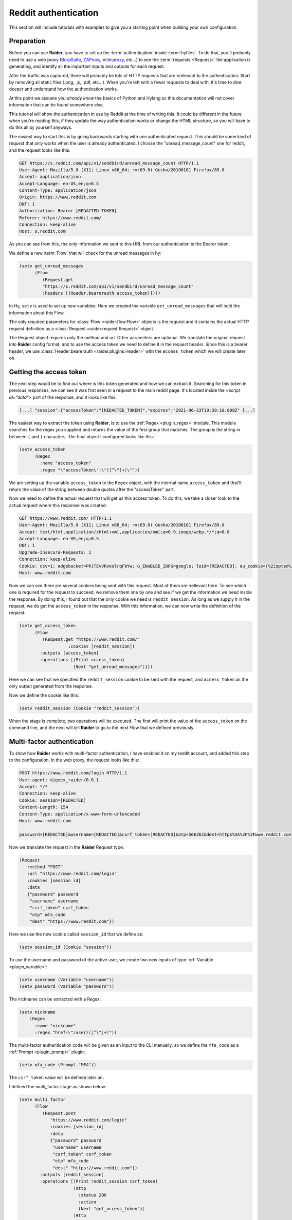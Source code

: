 .. _reddit_tutorial:

Reddit authentication
=====================

This section will include tutorials with examples to give you a
starting point when building your own configuration.

Preparation
-----------

Before you can use **Raider**, you have to set up the
:term:`authentication` inside :term:`hyfiles`. To do that, you'll
probably need to use a web proxy (`BurpSuite
<https://portswigger.net/burp>`_, `ZAProxy
<https://www.zaproxy.org/>`_, `mitmproxy <https://mitmproxy.org/>`_,
etc...)  to see the :term:`requests <Request>` the application is
generating, and identify all the important inputs and outputs for each
request.

After the traffic was captured, there will probably be lots of HTTP
requests that are irrelevant to the authentication. Start by removing
all static files (.png, .js, .pdf, etc...). When you're left with a
fewer requests to deal with, it's time to dive deeper and understand
how the authentication works.

At this point we assume *you already know* the basics of Python and
Hylang so this documentation will not cover information that can be
found somewhere else.

This tutorial will show the authentication in use by Reddit at the
time of writing this. It could be different in the future when you're
reading this, if they update the way authentication works or change
the HTML structure, so you will have to do this all by yourself
anyways.

The easiest way to start this is by going backwards starting with one
authenticated request. This should be some kind of request that only
works when the user is already authenticated. I choose the
"unread_message_count" one for reddit, and the request looks like
this:
       
.. code-block:: 

       GET https://s.reddit.com/api/v1/sendbird/unread_message_count HTTP/1.1
       User-Agent: Mozilla/5.0 (X11; Linux x86_64; rv:89.0) Gecko/20100101 Firefox/89.0
       Accept: application/json
       Accept-Language: en-US,en;q=0.5
       Content-Type: application/json
       Origin: https://www.reddit.com
       DNT: 1
       Authorization: Bearer [REDACTED TOKEN]
       Referer: https://www.reddit.com/
       Connection: keep-alive
       Host: s.reddit.com

       
As you can see from this, the only information we sent to this URL
from our authentication is the Bearer token.
       
We define a new :term:`Flow` that will check for the unread messages
in hy:
       
.. code-block:: hylang

       (setv get_unread_messages
             (Flow
		(Request.get
		"https://s.reddit.com/api/v1/sendbird/unread_message_count"
                :headers [(Header.bearerauth access_token)])))

       
In Hy, ``setv`` is used to set up new variables. Here we created the
variable ``get_unread_messages`` that will hold the information about
this Flow.
       
The only required parameters for :class:`Flow <raider.flow.Flow>`
objects is the request and it contains the actual HTTP request
definition as a :class:`Request <raider.request.Request>` object.
       
The Request object requires only the method and url. Other parameters
are optional. We translate the original request into **Raider** config
format, and to use the access token we need to define it in the request
header. Since this is a bearer header, we use :class:`Header.bearerauth
<raider.plugins.Header>` with the ``access_token`` which we will create
later on.
       
       
Getting the access token
------------------------
       
The next step would be to find out where is this token generated and
how we can extract it. Searching for this token in previous responses,
we can see it was first seen in a request to the main reddit
page. It's located inside the `<script id="data">` part of the
response, and it looks like this:
       
.. code-block::

       [...] "session":{"accessToken":"[REDACTED_TOKEN]","expires":"2021-06-23T19:30:10.000Z" [...]


The easiest way to extract the token using **Raider**, is to use the
:ref:`Regex <plugin_regex>` module. This module searches for the regex
you supplied and returns the value of the first group that
matches. The group is the string in between ``(`` and ``)``
characters. The final object I configured looks like this:
       
.. code-block:: hylang

       (setv access_token
             (Regex
               :name "access_token"
               :regex "\"accessToken\":\"([^\"]+)\""))
       
We are setting up the variable ``access_token`` to the ``Regex`` object,
with the internal name ``access_token`` and that'll return the value of
the string between double quotes after the "accessToken" part.
       
Now we need to define the actual request that will get us this access
token. To do this, we take a closer look to the actual request where
this response was created:
       
.. code-block::
   
       GET https://www.reddit.com/ HTTP/1.1
       User-Agent: Mozilla/5.0 (X11; Linux x86_64; rv:89.0) Gecko/20100101 Firefox/89.0
       Accept: text/html,application/xhtml+xml,application/xml;q=0.9,image/webp,*/*;q=0.8
       Accept-Language: en-US,en;q=0.5
       DNT: 1
       Upgrade-Insecure-Requests: 1
       Connection: keep-alive
       Cookie: csv=1; edgebucket=PPJTEvVRvoolrqFkYw; G_ENABLED_IDPS=google; loid=[REDACTED]; eu_cookie={%22opted%22:true%2C%22nonessential%22:false}; token_v2=[REDACTED]; reddit_session=[REDACTED]
       Host: www.reddit.com

       
Now we can see there are several cookies being sent with this
request. Most of them are irellevant here. To see which one is
required for the request to succeed, we remove them one by one and see
if we get the information we need inside the response. By doing this,
I found out that the only cookie we need is ``reddit_session``. As
long as we supply it in the request, we do get the ``access_token`` in
the response. With this information, we can now write the definition
of the request:
       
       
.. code-block:: hylang

       (setv get_access_token
             (Flow
		(Request.get "https://www.reddit.com/"
                          :cookies [reddit_session])
               :outputs [access_token]
               :operations [(Print access_token)
                            (Next "get_unread_messages")]))

       
Here we can see that we specified the ``reddit_session`` cookie to be
sent with the request, and ``access_token`` as the only output generated
from the response.
       
Now we define the cookie like this:
       
.. code-block:: hylang

       (setv reddit_session (Cookie "reddit_session"))

       
When the stage is complete, two operations will be executed. The first
will print the value of the ``access_token`` on the command line, and
the next will tell **Raider** to go to the next Flow that we defined
previously.
       

Multi-factor authentication
---------------------------

To show how **Raider** works with multi-factor authentication, I have
enabled it on my reddit account, and added this step to the
configuration. In the web proxy, the request looks like this:
       
.. code-block::
   
       POST https://www.reddit.com/login HTTP/1.1
       User-agent: digeex_raider/0.0.1
       Accept: */*
       Connection: keep-alive
       Cookie: session=[REDACTED]
       Content-Length: 154
       Content-Type: application/x-www-form-urlencoded
       Host: www.reddit.com
       
       password=[REDACTED]&username=[REDACTED]&csrf_token=[REDACTED]&otp=566262&dest=https%3A%2F%2Fwww.reddit.com

       
Now we translate the request in the **Raider** Request type:
       
.. code-block:: hylang
   
       (Request
          :method "POST"
          :url "https://www.reddit.com/login"
          :cookies [session_id]
          :data
          {"password" password
           "username" username
           "csrf_token" csrf_token
           "otp" mfa_code
           "dest" "https://www.reddit.com"})

       
Here we use the new cookie called ``session_id`` that we define as:
       
.. code-block:: hylang

       (setv session_id (Cookie "session"))

       
To use the username and password of the active user, we create two new
inputs of type :ref:`Variable <plugin_variable>`:
       
.. code-block:: hylang
   
       (setv username (Variable "username"))
       (setv password (Variable "password"))

The nickname can be extracted with a Regex:

.. code-block:: hylang

  (setv nickname
      (Regex
        :name "nickname"
        :regex "href=\"/user/([^\"]+)"))
		
       
The multi-factor authentication code will be given as an input to the
CLI manually, so we define the ``mfa_code`` as a :ref:`Prompt
<plugin_prompt>` plugin:
       
.. code-block:: hylang

       (setv mfa_code (Prompt "MFA"))

       
The ``csrf_token`` value will be defined later on.
       
I defined the multi_factor stage as shown below:
       
.. code-block:: hylang
   
       (setv multi_factor
             (Flow
		(Request.post
		   "https://www.reddit.com/login"
		   :cookies [session_id]
                   :data
                   {"password" password
                    "username" username
                    "csrf_token" csrf_token
                    "otp" mfa_code
                    "dest" "https://www.reddit.com"})
               :outputs [reddit_session]
               :operations [(Print reddit_session csrf_token)
                            (Http
                              :status 200
                              :action
                              (Next "get_access_token"))
                            (Http
                              :status 400
                              :action
                              (Grep
                                :regex "WRONG_OTP"
                                :action
                                (Next "initialization")
                                :otherwise
                                (Error "Multi-factor authentication error")))]))

       
The only useful output that this stage will generate is the
``reddit_session`` cookie.
       
Now looking at the operations, several things are happening here. The
first operations will just print to the CLI output the values of the
``csrf_token`` and ``reddit_session``.

The second operation will instruct **Raider** to go to the
``get_access_token`` Flow if the HTTP response code is 200.

The third operation will run only if the status code is 400, which
means the authentication failed. Inside the response body of a failed
request will be a message indicating why it failed. **Raider** will
then :ref:`Grep <operations_grep>` the response for the string
"WRONG_OTP" in case we gave the wrong multi-factor authentication
code. If it matches, **Raider** will go to the ``initialization``
Flow starting the authentication from a clean state again.

We will define this stage later in this tutorial. If the string
"WRONG_OTP" isn't found, **Raider** will quit with the error message
"Multi-factor authentication error".
       

Login
-----
       
On reddit, the login request looks similar to the multi-factor one, so
the Flow definition is pretty similar:
       
.. code-block:: hylang

       (setv login
             (Flow
               (Request.post
	          "https://www.reddit.com/login"
                  :cookies [session_id]
                  :data
                  {"password" password
                   "username" username
                   "csrf_token" csrf_token
                   "otp" ""
                   "dest" "https://www.reddit.com"})
               :outputs [session_id reddit_session]
               :operations [(Print session_id reddit_session)
                            (Http
                              :status 200
                              :action
                              (Grep
                                :regex "TWO_FA_REQUIRED"
                                :action
                                (Next "multi_factor")
                                :otherwise
                                (Next "get_access_token"))
                              :otherwise
                              (Error "Login error"))]))
       
Getting the CSRF token
----------------------
       
Only piece of information we're missing at this point is the CSRF
token.
       
And now, for the ``csrf_token`` we need to find out where it was
created. Searching inside the web proxy for the value of the token, we
find it in a previous response. The relevant part of the HTML code
looks like this:
       
.. code-block::
		
       <input type="hidden" name="csrf_token" value="8309984e972e6608475765db68e25ffb8c0bedc9">

       
So we have its value inside the ``input`` tag, of type ``hidden``, with
the name ``csrf_token``. The actual value is a 40 character string made
out of lowercase hexadecimal characters. We define this as a :ref:`Html
<plugin_html>` plugin:
       
.. code-block:: hylang

       (setv csrf_token
             (Html
               :name "csrf_token"
               :tag "input"
               :attributes
               {:name "csrf_token"
                :value "^[0-9a-f]{40}$"
                :type "hidden"}
               :extract "value"))

       
This object will extract the ``csrf_token`` value, and use it as an
input where necessary.
       
The token can be found by multiple means. The simplest way I found is
by sending a simple GET request to https://www.reddit.com/login/ with
no additional information. Now we can define this Flow:
       
.. code-block:: hylang
       
       (setv initialization
             (Flow
	        (Request.get
		  "https://www.reddit.com/login/")
		  :outputs [csrf_token session_id]
		  :operations [(Print session_id csrf_token)
		               (Next "login")]))

       
Finishing configuration
-----------------------


Adding one more function `get_nickname`, and the complete
configuration file for reddit looks like this:
       

.. code-block:: hylang

   (print "Reddit")
   (setv base_url "https://www.reddit.com/")
          
   (setv username (Variable "username"))
   (setv password (Variable "password"))
   (setv mfa_code (Prompt "MFA"))
          
   (setv csrf_token
     (Html
       :name "csrf_token"
       :tag "input"
       :attributes
       {:name "csrf_token"
        :value "^[0-9a-f]{40}$"
        :type "hidden"}
       :extract "value"))
          
   (setv access_token
     (Regex
        :name "access_token"
   	:regex "\"accessToken\":\"([^\"]+)\""))
          
   (setv session_id (Cookie "session"))
   (setv reddit_session (Cookie "reddit_session"))
          
          
   (setv initialization
     (Flow
       (Request.get
          "https://www.reddit.com/login/")
        :outputs [csrf_token session_id]
        :operations
        [(Print session_id csrf_token)
         (Next "login")]))
          
   (setv login
     (Flow
        (Request.post
	  "https://www.reddit.com/login"
     	  :cookies [session_id]
     	  :data
     	  {"password" password
	   "username" username
	   "csrf_token" csrf_token
     	   "otp" ""
     	   "dest" "https://www.reddit.com"})
	:outputs [session_id reddit_session]
	:operations
         [(Print session_id reddit_session)
          (Http
           :status 200
           :action
            (Grep
             :regex "TWO_FA_REQUIRED"
        	:action
        	 [(Print "Multi-factor authentication required")
        	  (Next "multi_factor")]
        	:otherwise (Next "get_access_token"))
           :otherwise (Error "Login error"))]))
          
   (setv multi_factor
     (Flow
       (Request.post
          "https://www.reddit.com/login"
          :cookies [session_id]
          :data
          {"password" password
           "username" username
           "csrf_token" csrf_token
           "otp" mfa_code
           "dest" "https://www.reddit.com"})
      :outputs [reddit_session]
      :operations [(Print reddit_session)
                   (Print csrf_token)
                   (Http
                     :status 200
                     :action
                     (Next "get_access_token"))
                   (Http
                     :status 400
                     :action
                     (Grep
                       :regex "WRONG_OTP"
                       :action
                       (Next "initialization")
                       :otherwise
                       (Error "Multi-factor authentication error")))]))
   
   
   (setv get_access_token
     (Flow
       (Request.get
          "https://www.reddit.com/"
          :cookies [reddit_session])
     :outputs [access_token]
     :operations [(Print access_token)
		  (Next "get_unread_messages")]))
   
   (setv get_unread_messages
     (Flow
       (Request.get
       :headers [(Header.bearerauth access_token)]
       :url "https://s.reddit.com/api/v1/sendbird/unread_message_count")))
   
   (setv nickname
         (Regex
           :name "nickname"
           :regex "href=\"/user/([^\"]+)"))

   (setv get_nickname
         (Flow
           :name "get_nickname"
           :request (Request
                      :method "GET"
                      :cookies [session_id reddit_session]
                      :path "/")
           :outputs [nickname]
           :operations [(Print nickname)]))


   (setv users
     (Users
      [{"user1" "s3cr3tP4ssWrd1"}]))



Running Raider
--------------


Now, with the configuration finished, we can run **Raider**:

.. code-block:: bash

   $ raider run reddit
   Reddit
   INFO:root:Running flow initialization
   session = [REDACTED]
   csrf_token = [REDACTED]
   INFO:root:Running flow login
   WARNING:root:Couldn't extract output: session
   WARNING:root:Couldn't extract output: reddit_session
   session = [REDACTED]
   reddit_session = None
   Multi-factor authentication enabled
   INFO:root:Running flow multi_factor
   reddit_session = [REDACTED]
   csrf_token = [REDACTED]
   INFO:root:Running flow get_access_token
   access_token = [REDACTED]
   INFO:root:Running flow get_nickname
   nickname = [REDACTED]


   
